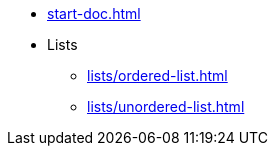 * xref:start-doc.adoc[]
* Lists
** xref:lists/ordered-list.adoc[]
** xref:lists/unordered-list.adoc[]
